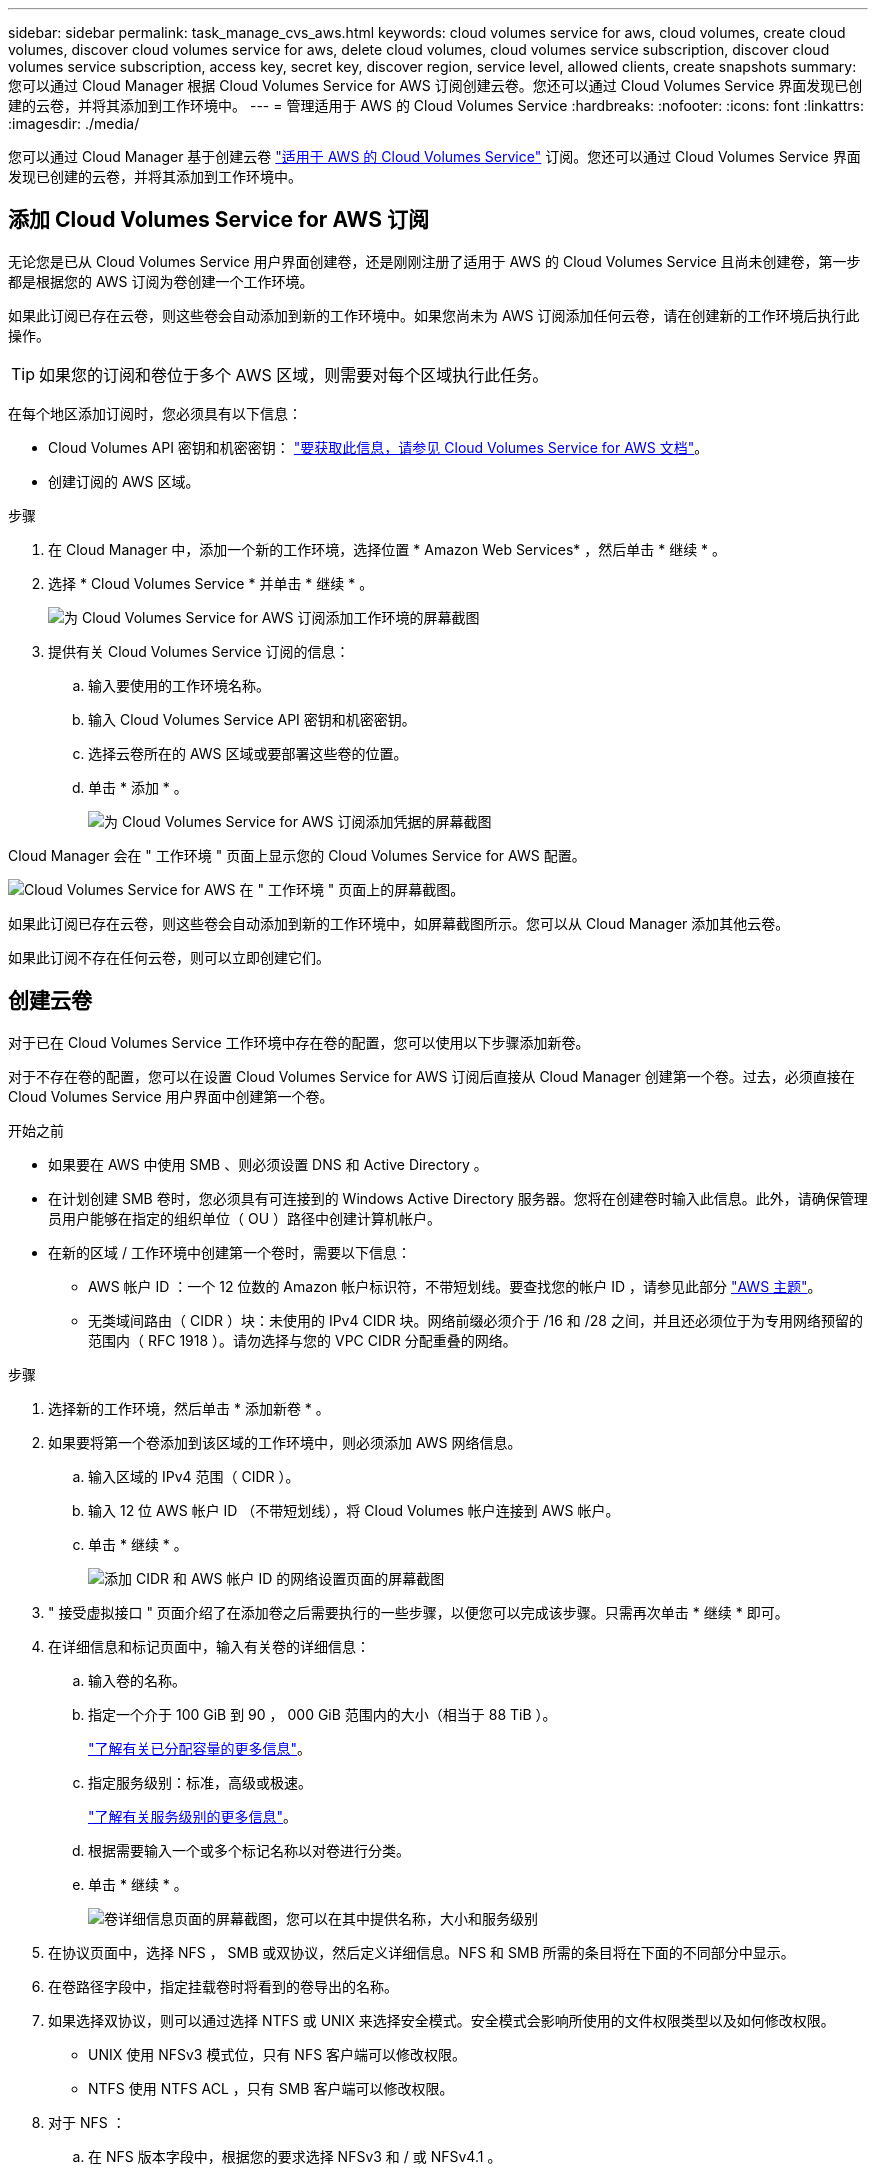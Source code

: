 ---
sidebar: sidebar 
permalink: task_manage_cvs_aws.html 
keywords: cloud volumes service for aws, cloud volumes, create cloud volumes, discover cloud volumes service for aws, delete cloud volumes, cloud volumes service subscription, discover cloud volumes service subscription, access key, secret key, discover region, service level, allowed clients, create snapshots 
summary: 您可以通过 Cloud Manager 根据 Cloud Volumes Service for AWS 订阅创建云卷。您还可以通过 Cloud Volumes Service 界面发现已创建的云卷，并将其添加到工作环境中。 
---
= 管理适用于 AWS 的 Cloud Volumes Service
:hardbreaks:
:nofooter: 
:icons: font
:linkattrs: 
:imagesdir: ./media/


[role="lead"]
您可以通过 Cloud Manager 基于创建云卷 https://cloud.netapp.com/cloud-volumes-service-for-aws["适用于 AWS 的 Cloud Volumes Service"^] 订阅。您还可以通过 Cloud Volumes Service 界面发现已创建的云卷，并将其添加到工作环境中。



== 添加 Cloud Volumes Service for AWS 订阅

无论您是已从 Cloud Volumes Service 用户界面创建卷，还是刚刚注册了适用于 AWS 的 Cloud Volumes Service 且尚未创建卷，第一步都是根据您的 AWS 订阅为卷创建一个工作环境。

如果此订阅已存在云卷，则这些卷会自动添加到新的工作环境中。如果您尚未为 AWS 订阅添加任何云卷，请在创建新的工作环境后执行此操作。


TIP: 如果您的订阅和卷位于多个 AWS 区域，则需要对每个区域执行此任务。

在每个地区添加订阅时，您必须具有以下信息：

* Cloud Volumes API 密钥和机密密钥： https://docs.netapp.com/us-en/cloud_volumes/aws/reference_cloud_volume_apis.html#finding-the-api-url-api-key-and-secret-key["要获取此信息，请参见 Cloud Volumes Service for AWS 文档"^]。
* 创建订阅的 AWS 区域。


.步骤
. 在 Cloud Manager 中，添加一个新的工作环境，选择位置 * Amazon Web Services* ，然后单击 * 继续 * 。
. 选择 * Cloud Volumes Service * 并单击 * 继续 * 。
+
image:screenshot_add_cvs_aws_working_env.png["为 Cloud Volumes Service for AWS 订阅添加工作环境的屏幕截图"]

. 提供有关 Cloud Volumes Service 订阅的信息：
+
.. 输入要使用的工作环境名称。
.. 输入 Cloud Volumes Service API 密钥和机密密钥。
.. 选择云卷所在的 AWS 区域或要部署这些卷的位置。
.. 单击 * 添加 * 。
+
image:screenshot_add_cvs_aws_credentials.png["为 Cloud Volumes Service for AWS 订阅添加凭据的屏幕截图"]





Cloud Manager 会在 " 工作环境 " 页面上显示您的 Cloud Volumes Service for AWS 配置。

image:screenshot_cvs_aws_cloud.gif["Cloud Volumes Service for AWS 在 \" 工作环境 \" 页面上的屏幕截图。"]

如果此订阅已存在云卷，则这些卷会自动添加到新的工作环境中，如屏幕截图所示。您可以从 Cloud Manager 添加其他云卷。

如果此订阅不存在任何云卷，则可以立即创建它们。



== 创建云卷

对于已在 Cloud Volumes Service 工作环境中存在卷的配置，您可以使用以下步骤添加新卷。

对于不存在卷的配置，您可以在设置 Cloud Volumes Service for AWS 订阅后直接从 Cloud Manager 创建第一个卷。过去，必须直接在 Cloud Volumes Service 用户界面中创建第一个卷。

.开始之前
* 如果要在 AWS 中使用 SMB 、则必须设置 DNS 和 Active Directory 。
* 在计划创建 SMB 卷时，您必须具有可连接到的 Windows Active Directory 服务器。您将在创建卷时输入此信息。此外，请确保管理员用户能够在指定的组织单位（ OU ）路径中创建计算机帐户。
* 在新的区域 / 工作环境中创建第一个卷时，需要以下信息：
+
** AWS 帐户 ID ：一个 12 位数的 Amazon 帐户标识符，不带短划线。要查找您的帐户 ID ，请参见此部分 link:https://docs.aws.amazon.com/IAM/latest/UserGuide/console_account-alias.html["AWS 主题"^]。
** 无类域间路由（ CIDR ）块：未使用的 IPv4 CIDR 块。网络前缀必须介于 /16 和 /28 之间，并且还必须位于为专用网络预留的范围内（ RFC 1918 ）。请勿选择与您的 VPC CIDR 分配重叠的网络。




.步骤
. 选择新的工作环境，然后单击 * 添加新卷 * 。
. 如果要将第一个卷添加到该区域的工作环境中，则必须添加 AWS 网络信息。
+
.. 输入区域的 IPv4 范围（ CIDR ）。
.. 输入 12 位 AWS 帐户 ID （不带短划线），将 Cloud Volumes 帐户连接到 AWS 帐户。
.. 单击 * 继续 * 。
+
image:screenshot_cvs_aws_network_setup.png["添加 CIDR 和 AWS 帐户 ID 的网络设置页面的屏幕截图"]



. " 接受虚拟接口 " 页面介绍了在添加卷之后需要执行的一些步骤，以便您可以完成该步骤。只需再次单击 * 继续 * 即可。
. 在详细信息和标记页面中，输入有关卷的详细信息：
+
.. 输入卷的名称。
.. 指定一个介于 100 GiB 到 90 ， 000 GiB 范围内的大小（相当于 88 TiB ）。
+
link:reference_cvs_service_levels_and_quotas.html#allocated-capacity["了解有关已分配容量的更多信息"^]。

.. 指定服务级别：标准，高级或极速。
+
link:reference_cvs_service_levels_and_quotas.html#service-levels["了解有关服务级别的更多信息"^]。

.. 根据需要输入一个或多个标记名称以对卷进行分类。
.. 单击 * 继续 * 。
+
image:screenshot_cvs_vol_details_page.png["卷详细信息页面的屏幕截图，您可以在其中提供名称，大小和服务级别"]



. 在协议页面中，选择 NFS ， SMB 或双协议，然后定义详细信息。NFS 和 SMB 所需的条目将在下面的不同部分中显示。
. 在卷路径字段中，指定挂载卷时将看到的卷导出的名称。
. 如果选择双协议，则可以通过选择 NTFS 或 UNIX 来选择安全模式。安全模式会影响所使用的文件权限类型以及如何修改权限。
+
** UNIX 使用 NFSv3 模式位，只有 NFS 客户端可以修改权限。
** NTFS 使用 NTFS ACL ，只有 SMB 客户端可以修改权限。


. 对于 NFS ：
+
.. 在 NFS 版本字段中，根据您的要求选择 NFSv3 和 / 或 NFSv4.1 。
.. 或者，您也可以创建导出策略来确定可以访问卷的客户端。指定：
+
*** 使用 IP 地址或无类别域间路由（ CIDR ）允许的客户端。
*** 访问权限为 " 读写 " 或 " 只读 " 。
*** 用户使用的访问协议（如果卷同时允许 NFSv3 和 NFSv4.1 访问，则为协议）。
*** 如果要定义其他导出策略规则，请单击 * + 添加导出策略规则 * 。
+
下图显示了已填写 NFS 协议的卷页面：

+
image:screenshot_cvs_nfs_details.png["一个屏幕截图，显示为 NFS Cloud Volumes Service 卷填写的卷页面。"]





. 对于 SMB ：
+
.. 您可以通过选中 SMB 协议加密复选框来启用 SMB 会话加密。
.. 您可以通过填写 Active Directory 部分中的字段将卷与现有 Windows Active Directory 服务器集成：
+
[cols="25,75"]
|===
| 字段 | Description 


| DNS 主 IP 地址 | 为 SMB 服务器提供名称解析的 DNS 服务器的 IP 地址。引用多个服务器时，请使用逗号分隔 IP 地址，例如 172.31.25.223 ， 172.31.2.74 。 


| 要加入的 Active Directory 域 | 您希望 SMB 服务器加入的 Active Directory （ AD ）域的 FQDN 。使用 AWS Managed Microsoft AD 时，请使用 "Directory DNS name" 字段中的值。 


| SMB 服务器 NetBIOS 名称 | 要创建的 SMB 服务器的 NetBIOS 名称。 


| 授权加入域的凭据 | 具有足够权限将计算机添加到 AD 域中指定组织单位 (OU) 的 Windows 帐户的名称和密码。 


| 组织单位 | AD 域中要与 SMB 服务器关联的组织单元。默认值为 CN=Computers ，用于连接到您自己的 Windows Active Directory 服务器。如果将 AWS 托管 Microsoft AD 配置为 Cloud Volumes Service 的 AD 服务器，则应在此字段中输入 * OU=Computers ， OU=corp* 。 
|===
+
下图显示了已填写 SMB 协议的卷页面：

+
image:screenshot_cvs_smb_details.png["一个屏幕截图，显示为 SMB Cloud Volumes Service 卷填写的卷页面。"]

+

TIP: 您应按照 AWS 安全组设置指南进行操作，以使云卷能够正确地与 Windows Active Directory 服务器集成。请参见 link:reference_security_groups_windows_ad_servers.html["适用于 Windows AD 服务器的 AWS 安全组设置"^] 有关详细信息 ...



. 在 "Volume from Snapshot" 页面中，如果要基于现有卷的快照创建此卷，请从 "Snapshot Name" 下拉列表中选择此快照。
. 在 "Snapshot 策略 " 页面中，您可以启用 Cloud Volumes Service 以根据计划为卷创建 Snapshot 副本。您可以现在执行此操作，也可以稍后编辑卷以定义快照策略。
+
请参见 link:task_manage_cloud_volumes_snapshots.html#create_or_modify_a_snapshot_policy["创建快照策略"^] 有关快照功能的详细信息。

. 单击 * 添加卷 * 。


此时，新卷将添加到工作环境中。

如果这是在此 AWS 订阅中创建的第一个卷，则需要启动 AWS 管理控制台以接受此 AWS 区域将使用的两个虚拟接口来连接所有云卷。请参见 https://docs.netapp.com/us-en/cloud_volumes/aws/media/cvs_aws_account_setup.pdf["《 NetApp Cloud Volumes Service for AWS 帐户设置指南》"^] 了解详细信息。

单击 * 添加卷 * 按钮后，您必须在 10 分钟内接受这些接口，否则系统可能会超时。如果发生这种情况，请发送电子邮件至 cvs-support@netapp.com ，并附上您的 AWS 客户 ID 和 NetApp 序列号。支持部门将修复问题描述，您可以重新启动入职流程。

然后继续 link:task_manage_cvs_aws.html#mount-the-cloud-volume["挂载云卷"]。



== 挂载云卷

您可以将云卷挂载到 AWS 实例。云卷当前支持适用于 Linux 和 UNIX 客户端的 NFSv3 和 NFSv4.1 ，以及适用于 Windows 客户端的 SMB 3.0 和 3.1.1 。

* 注意： * 请使用客户端支持的突出显示的协议 / 拨号。

.步骤
. 打开工作环境。
. 将鼠标悬停在卷上，然后单击 * 挂载卷 * 。
+
NFS 和 SMB 卷会显示该协议的挂载说明。双协议卷提供两组指令。

. 将鼠标悬停在命令上并将其复制到剪贴板，以简化此过程。只需在命令末尾添加目标目录 / 挂载点即可。
+
* NFS 示例： *

+
image:screenshot_cvs_aws_nfs_mount.png["NFS 卷的挂载说明"]

+
`rsize` 和 `wsize` 选项定义的最大 I/O 大小为 1048576 ，但对于大多数使用情形，建议使用的默认值为 65536 。

+
请注意，除非使用 `veRS=<NFS_version>` 选项指定版本，否则 Linux 客户端将默认使用 NFSv4.1 。

+
* SMB 示例： *

+
image:screenshot_cvs_aws_smb_mount.png["SMB 卷的挂载说明"]

. 使用 SSH 或 RDP 客户端连接到 Amazon Elastic Compute Cloud （ EC2 ）实例，然后按照实例的挂载说明进行操作。
+
完成挂载说明中的步骤后，您已成功将云卷挂载到 AWS 实例。





== 管理现有卷

您可以根据存储需求的变化管理现有卷。您可以查看，编辑，还原和删除卷。

.步骤
. 打开工作环境。
. 将鼠标悬停在卷上。
+
image:screenshot_cvs_aws_volume_hover_menu.png["卷悬停菜单的屏幕截图，可用于执行卷任务"]

. 管理卷：
+
[cols="30,70"]
|===
| 任务 | Action 


| 查看有关卷的信息 | 选择一个卷，然后单击 * 信息 * 。 


| 编辑卷（包括快照策略）  a| 
.. 选择一个卷，然后单击 * 编辑 * 。
.. 修改卷的属性，然后单击 * 更新 * 。




| 获取 nfs 或 smb mount 命令  a| 
.. 选择一个卷，然后单击 * 挂载此卷 * 。
.. 单击 * 复制 * 以复制命令。




| 按需创建 Snapshot 副本  a| 
.. 选择一个卷，然后单击 * 创建 Snapshot 副本 * 。
.. 根据需要更改快照名称，然后单击 * 创建 * 。




| 将卷替换为 Snapshot 副本的内容  a| 
.. 选择一个卷，然后单击 * 将卷还原到 Snapshot* 。
.. 选择一个 Snapshot 副本，然后单击 * 还原 * 。




| 删除 Snapshot 副本  a| 
.. 选择一个卷，然后单击 * 删除 Snapshot 副本 * 。
.. 选择要删除的 Snapshot 副本，然后单击 * 删除 * 。
.. 再次单击 * 删除 * 进行确认。




| 删除卷  a| 
.. 从所有客户端卸载卷：
+
*** 在 Linux 客户端上，使用 `umount` 命令。
*** 在 Windows 客户端上，单击 * 断开网络驱动器 * 。


.. 选择一个卷，然后单击 * 删除 * 。
.. 再次单击 * 删除 * 进行确认。


|===




== 从 Cloud Manager 中删除 Cloud Volumes Service

您可以从 Cloud Manager 中删除 Cloud Volumes Service for AWS 订阅以及所有现有卷。这些卷不会被删除，而是刚刚从 Cloud Manager 界面中删除。

.步骤
. 打开工作环境。
+
image:screenshot_cvs_aws_remove.png["选择从 Cloud Manager 中删除 Cloud Volumes Service 的选项的屏幕截图。"]

. 单击 image:screenshot_gallery_options.gif[""] 按钮，然后单击 * 删除 Cloud Volumes Service * 。
. 在确认对话框中，单击 * 删除 * 。




== 管理 Active Directory 配置

如果更改 DNS 服务器或 Active Directory 域，则需要在 Cloud Volumes Services 中修改 SMB 服务器，以便它可以继续为客户端提供存储。

如果不再需要 Active Directory ，也可以删除它的链接。

.步骤
. 打开工作环境。
. 单击 image:screenshot_gallery_options.gif[""] 按钮，然后单击 * 管理 Active Directory* 。
. 如果未配置 Active Directory ，则可以立即添加一个。如果配置了一个，则可以使用修改设置或将其删除 image:screenshot_gallery_options.gif[""] 按钮。
. 指定要加入的 Active Directory 的设置：
+
[cols="25,75"]
|===
| 字段 | Description 


| DNS 主 IP 地址 | 为 SMB 服务器提供名称解析的 DNS 服务器的 IP 地址。引用多个服务器时，请使用逗号分隔 IP 地址，例如 172.31.25.223 ， 172.31.2.74 。 


| 要加入的 Active Directory 域 | 您希望 SMB 服务器加入的 Active Directory （ AD ）域的 FQDN 。使用 AWS Managed Microsoft AD 时，请使用 "Directory DNS name" 字段中的值。 


| SMB 服务器 NetBIOS 名称 | 要创建的 SMB 服务器的 NetBIOS 名称。 


| 授权加入域的凭据 | 具有足够权限将计算机添加到 AD 域中指定组织单位 (OU) 的 Windows 帐户的名称和密码。 


| 组织单位 | AD 域中要与 SMB 服务器关联的组织单元。默认值为 CN=Computers ，用于连接到您自己的 Windows Active Directory 服务器。如果将 AWS 托管 Microsoft AD 配置为 Cloud Volumes Service 的 AD 服务器，则应在此字段中输入 * OU=Computers ， OU=corp* 。 
|===
. 单击 * 保存 * 以保存设置。

